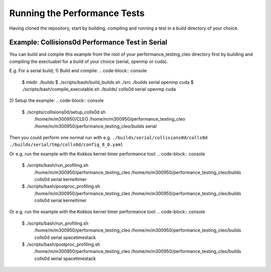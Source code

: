 .. _perftests:

Running the Performance Tests
=============================

Having cloned the repository, start by building, compiling and running a test
in a build directory of your choice.

Example: Collisions0d Performance Test in Serial
------------------------------------------------
You can build and compile this example from the root of your performance_testing_cleo directory first
by building and compiling the exectuabel for a build of your choice (serial, openmp or cuda).

E.g. For a serial build;
1) Build and compile:
.. code-block:: console

  $ mkdir ./builds
  $ ./scripts/bash/build_builds.sh ./src ./builds serial openmp cuda
  $ ./scripts/bash/compile_executable.sh ./builds/ colls0d serial openmp cuda

2) Setup the example:
.. code-block:: console

  $ ./scripts/collisions0d/setup_colls0d.sh \
    /home/m/m300950/CLEO \
    /home/m/m300950/performance_testing_cleo \
    /home/m/m300950/performance_testing_cleo/builds \
    serial

Then you could perform one normal run with e.g.
``./builds/serial/collisions0d/colls0d ./builds/serial/tmp/colls0d/config_8_0.yaml``

Or e.g. run the example with the Kokkos kernel timer performance tool:
.. code-block:: console

  $ ./scripts/bash/run_profiling.sh \
    /home/m/m300950/performance_testing_cleo \
    /home/m/m300950/performance_testing_cleo/builds \
    colls0d \
    serial \
    kerneltimer
  $ ./scripts/bash/postproc_profiling.sh \
    /home/m/m300950/performance_testing_cleo \
    /home/m/m300950/performance_testing_cleo/builds \
    colls0d \
    serial \
    kerneltimer

Or e.g. run the example with the Kokkos kernel timer performance tool:
.. code-block:: console

  $ ./scripts/bash/run_profiling.sh \
    /home/m/m300950/performance_testing_cleo \
    /home/m/m300950/performance_testing_cleo/builds \
    colls0d \
    serial \
    spacetimestack
  $ ./scripts/bash/postproc_profiling.sh \
    /home/m/m300950/performance_testing_cleo \
    /home/m/m300950/performance_testing_cleo/builds \
    colls0d \
    serial \
    spacetimestack
